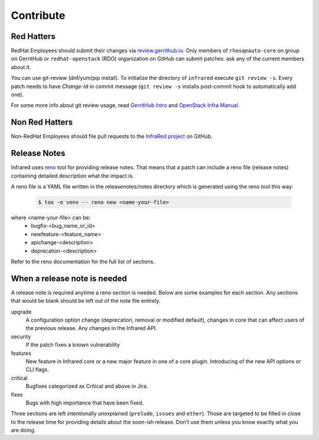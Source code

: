 Contribute
==========

Red Hatters
-----------
RedHat Employees should submit their changes via `review.gerrithub.io`_.
Only members of ``rhosqeauto-core`` on group on GerritHub or
``redhat-openstack`` (RDO) organization on GitHub can submit patches.
ask any of the current members about it.

You can use git-review (dnf/yum/pip install).
To initialize the directory of ``infrared`` execute ``git review -s``.
Every patch needs to have *Change-Id* in commit message
(``git review -s`` installs post-commit hook to automatically add one).

For some more info about git review usage, read `GerritHub Intro`_ and `OpenStack Infra Manual`_.

.. _`review.gerrithub.io`: https://review.gerrithub.io/#/q/project:redhat-openstack/infrared
.. _`GerritHub Intro`: https://review.gerrithub.io/Documentation/intro-quick.html#_the_life_and_times_of_a_change
.. _`OpenStack Infra Manual`: http://docs.openstack.org/infra/manual/developers.html

Non Red Hatters
---------------
Non-RedHat Employees should file pull requests to the `InfraRed project`_ on GitHub.

.. _`InfraRed project`: https://github.com/redhat-openstack/infrared


Release Notes
-------------
Infrared uses `reno`_ tool for providing release notes.
That means that a patch can include a reno file (release notes) containing detailed description what the impact is.

A reno file is a YAML file written in the releasenotes/notes directory which is generated using the reno tool this way:

    .. code-block:: shell

      $ tox -e venv -- reno new <name-your-file>


where <name-your-file> can be:
    - bugfix-<bug_name_or_id>
    - newfeature-<feature_name>
    - apichange-<description>
    - deprecation-<description>

Refer to the reno documentation for the full list of sections.

.. _`reno`: https://docs.openstack.org/reno/latest/



When a release note is needed
-----------------------------
A release note is required anytime a reno section is needed. Below are some examples for each section.
Any sections that would be blank should be left out of the note file entirely.

upgrade
  A configuration option change (deprecation, removal or modified default), changes in core that can affect users of the
  previous release. Any changes in the Infrared API.

security
  If the patch fixes a known vulnerability

features
  New feature in Infrared core or a new major feature in one of a core plugin. Introducing of the new API options or CLI
  flags.

critical
  Bugfixes categorized as Critical and above in Jira.

fixes
  Bugs with high importance that have been fixed.


Three sections are left intentionally unexplained (``prelude``, ``issues`` and ``other``).
Those are targeted to be filled in close to the release time for providing details about the soon-ish release.
Don't use them unless you know exactly what you are doing.
